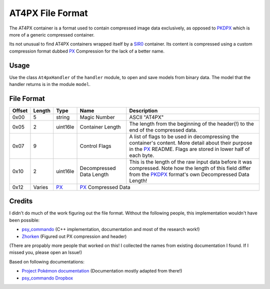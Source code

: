 AT4PX File Format
=================

The AT4PX container is a format used to contain compressed image data exclusively, as opposed to PKDPX_ which is more
of a generic compressed container.

Its not unusual to find AT4PX containers wrapped itself by a SIR0_ container.
Its content is compressed using a custom compression format dubbed `PX`_ Compression for the lack of a better name.

Usage
-----
Use the class ``At4pxHandler`` of the ``handler`` module, to open and save
models from binary data. The model that the handler returns is in the
module ``model``.

File Format
-----------

+---------+--------+-----------+---------------------+-------------------------------------------------------------+
| Offset  | Length | Type      | Name                | Description                                                 |
+=========+========+===========+=====================+=============================================================+
| 0x00    | 5      | string    | Magic Number        | ASCII "AT4PX"                                               |
+---------+--------+-----------+---------------------+-------------------------------------------------------------+
| 0x05    | 2      | uint16le  | Container Length    | The length from the beginning of the header(!) to the end   |
|         |        |           |                     | of the compressed data.                                     |
+---------+--------+-----------+---------------------+-------------------------------------------------------------+
| 0x07    | 9      |           | Control Flags       | A list of flags to be used in decompressing the container's |
|         |        |           |                     | content.                                                    |
|         |        |           |                     | More detail about their purpose in the PX_ README.          |
|         |        |           |                     | Flags are stored in lower half of each byte.                |
+---------+--------+-----------+---------------------+-------------------------------------------------------------+
| 0x10    | 2      | uint16le  | Decompressed Data   | This is the length of the raw input data before it was      |
|         |        |           | Length              | compressed. Note how the length of this field differ from   |
|         |        |           |                     | the PKDPX_ format's own Decompressed Data Length!           |
+---------+--------+-----------+---------------------+-------------------------------------------------------------+
| 0x12    | Varies | PX_       | PX_ Compressed Data                                                               |
+---------+--------+-----------+---------------------+-------------------------------------------------------------+

Credits
-------
I didn't do much of the work figuring out the file format. Without the following people, this implementation
wouldn't have been possible:

- psy_commando_ (C++ implementation, documentation and most of the research work!)
- Zhorken_ (Figured out PX compression and header)

(There are propably more people that worked on this! I collected the names from existing documentation I found.
If I missed you, please open an Issue!)

Based on following documentations:

- `Project Pokémon documentation`_ (Documentation mostly adapted from there!)
- `psy_commando Dropbox`_


.. Links:

.. _Project Pokémon documentation:  https://projectpokemon.org/docs/mystery-dungeon-nds/at4px-file-format-r40/
.. _psy_commando Dropbox:           https://www.dropbox.com/sh/8on92uax2mf79gv/AADCmlKOD9oC_NhHnRXVdmMSa?dl=0

.. _psy_commando:                   https://github.com/PsyCommando/
.. _Zhorken:                        https://github.com/Zhorken

.. _PKDPX:                          https://github.com/SkyTemple/skytemple-files/blob/master/skytemple_files/compression_container/pkdpx
.. _SIR0:                           https://github.com/SkyTemple/skytemple-files/blob/master/skytemple_files/container/sir0
.. _PX:                             https://github.com/SkyTemple/skytemple-files/blob/master/skytemple_files/compression/px
